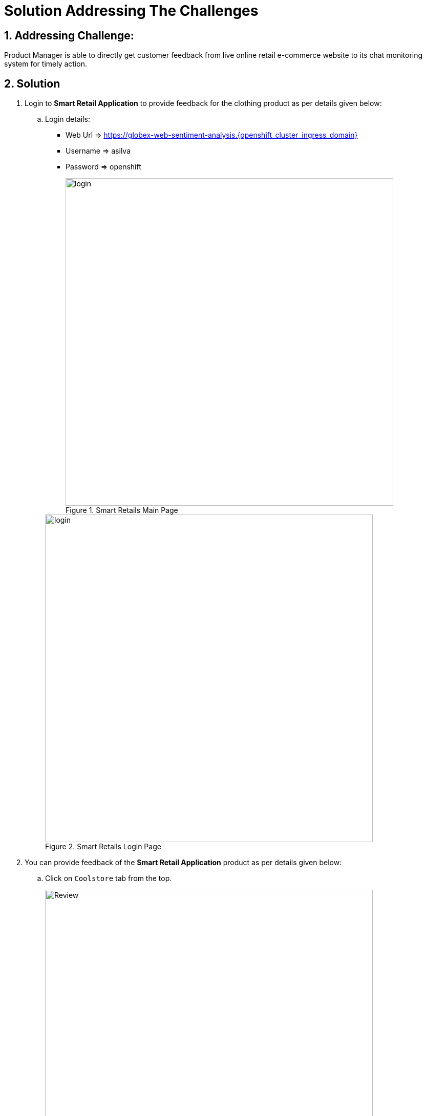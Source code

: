 = Solution Addressing The Challenges
:numbered:

== Addressing Challenge: 

Product Manager is able to directly get customer feedback from live online retail e-commerce website to its chat monitoring system for timely action.


== Solution

. Login to *Smart Retail Application* to provide feedback for the clothing product as per details given below:

+
****
.. Login details:
* Web Url => https://globex-web-sentiment-analysis.{openshift_cluster_ingress_domain}
* Username => asilva
* Password => openshift

+
.Smart Retails Main Page
image::01_coolstore_login.jpg[login, 640]

+
.Smart Retails Login Page
image::01_coolstore_login_creds.jpg[login, 640]
****


. You can provide feedback of the *Smart Retail Application* product as per details given below:

+
****
.. Click on `Coolstore` tab from the top.
+
.Smart Retails Home Page
image::01_coolstore_feedback-1.jpg[Review, 640]

.. Click on `QUARKUS T-SHIRT`.
+
.Smart Retails Products Page
image::01_coolstore_feedback-2.jpg[Review, 640]

.. Type something good as feedback in the review box then click `Submit Review` button.
+
.Smart Retails Review Page
image::01_coolstore_feedback-3.jpg[Review, 640]
****


. Login to *Event-driven Ansible* console to observe how it triggers Ansible Controller  *Job Template* upon submitting the feedback in Smart Retail Application, Details are given below:

+
****
.. Login details:
+
* Event-driven Ansible => {eda_controller_web_url}
* Username => {eda_controller_admin_user}
* Password => {eda_controller_admin_password}

+
.Event-driven Ansible Login Page
image::03_eda_login.jpg[Event-driven Ansible, 640]

.. Click on `Rulebook Activations` and Observe `push-favourable-feedback` Fire count has got increased by 1.
+
.Event-driven Ansible Rulebook Activations Page
image::03_eda_favourable_trigger.jpg[Event-driven Ansible, 640]

.. Click on `push-favourable-feedback` rulebook activations and then click on `History` to list logs history.
+
.Event-driven Ansible Rulebook Activations History Page
image::03_eda_favourable_trigger_history-1.jpg[Event-driven Ansible, 640]

.. Click on latest `x- push-favourable-feedback` to read triggered logs and observe the log.
+
.Event-driven Ansible Rulebook Activations History Logs
image::03_eda_favourable_trigger_history-2.jpg[Event-driven Ansible, 640]

****


. Login to *Automation Controller* to observe the job which has been triggered by Event-driven Ansible upon submitting the feedback. The Automation Controller job will  post the formatted feedback in the rocketchat for the product manager to monitor and to take timely action, Details are given below:

+
****
.. Login details:
+
* Automation Controller => {aap_controller_web_url}
* Username => {aap_controller_admin_user}
* Password => {aap_controller_admin_password}


.Automation Controller Login Page
image::04_controller_login-1.jpg[Automation_Controller,width=400,height=200]

.. After login click on *Jobs* and observe that <NAME>
****

. Login to *RocketChat* chat monitoring system to view the new message posted by Automation Controller, Details are given below:

+
****
.. Login details:
* RocketChat Url => {rocketchat_url}
* Username => pm_clothing
* Password => {rocketchat_admin_password}


.RocketChat Login page
image::05_rocketchat_login-1.jpg[Rocketchat, 640]

.. Click to #clothing channel and observe new message which has original feedback along with other product details which helps product manager to monitor the products effectively.
+
.RocketChat Channels
image::05_rocketchat_login-2.jpg[Rocketchat, 640]

****

== Lab Challenge (Optional)

You may trigger and observe the whole process for utensils product, Following are the details required to monitor utensils product. 

. You can provide feedback for utensils product as per details given below:

+
****
.. Click on `Coolstore` tab from the top.
.. Select utensils
.. Type something as feedback in the box and submit.
****

. *RocketChat* login details:

+
****
.. Login details: 
+
* RocketChat Url => {rocketchat_url}
* Username => pm_utensils
* Password => {rocketchat_admin_password}

.. Click on #utensils chatroom.
****